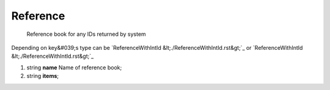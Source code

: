 ====
Reference
====

    Reference book for any IDs returned by system
Depending on key&#039;s type can be `ReferenceWithIntId &lt;./ReferenceWithIntId.rst&gt;`_ or `ReferenceWithIntId &lt;./ReferenceWithIntId.rst&gt;`_

#.  string **name** Name of reference book;

#.  string **items**;

